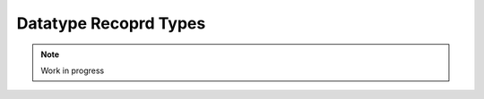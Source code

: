 **********************
Datatype Recoprd Types
**********************

.. note:: 
  Work in progress

..
  @insertcopying

  @ignore

  Think In Geek | In geek we trust
  Arm Assembler Raspberry PiGCC tinyPosts by Bernat RàfalesArchives
  A tiny GCC front end – Part 11

  Sep 5, 2016 • Roger Ferrer Ibáñez • compilers, GCC

  Our tiny language features a few types: int, float, bool, string and arrays of those types. We can even declare new type names based on other types but it still missing a record type. Today we will address this.
  Record types

  Before we added arrays to tiny, the value of our variables was simple, atomic, non-structured at all. When we introduced arrays we let a single variable denote several values, but all the values have to be of the same type. We are missing the possibility of representing several values of different types: we need a record type (or tuple type).

  Record types are constructed using an ordered set of types. We will need to refer the elements of such set in some way. We could access the field using some index derived from its order (e.g. the first element could be indexed using a zero, the second element using one). Usually, though, the elements of the record are given names, so the name can be used to refer to the element. While both approaches are feasible using names is probably easier for the programmer. In tiny we will use names.
  Syntax

  Similar to arrays, we will need special syntax to define a record type. A record type is made of a sequence of pairs of names and types that we will call fields. First let's see how to declare a field.

  〈field-declaration〉 → 〈identifier〉 : 〈type〉 ;

  A field declaration has the same syntax as a variable/type declaration but without an initial var/type. A keyword is not needed because a field declaration will always appear inside a record type.
  Recall that * means the previous element of the language repeated zero or more times

  〈type〉 → record 〈field-declaration〉* end

  For instance we can declare a variable with a record type made of two floats x and y, like this.

  var one_point : record x : float; y : float; end;

  In chapter 10 we introduced type declarations, so we can declare a point type of record type.

  type point : record x : float; y : float; end;

  This way we can now declare several points without having to repeat the record type. There is a reason for this that we will discuss below.

  var p1 : point;
  var p2 : point;

  We need a way to access the field of a record type inside an expression or in the left hand side of an assignment. We will add a new 〈primary〉 expression.

  〈primary〉 → ( expression )
     | 〈identifier〉
     | 〈integer-literal〉
     | 〈float-literal〉
     | 〈string-literal〉
     | 〈array-element〉
     | 〈field-access〉
  〈field-access〉 → 〈primary〉 . 〈identifier〉

  For instance, fields of p1 and p2 can be accessed like this.

  p1.x := 1.2;
  if p2.y < 3.4 then
    p1.x := p2.y + 3.4;
  end

  We still need to clarify the priority between an 〈array-element〉 and a 〈field-access〉. The following expressions (assuming they are valid given appropiate types for the variable a and the field b)

  a.b[1]
  a[1].b
  a[1].b[2]

  are to be interpreted like

  (a).b[1]
  (a[1]).b
  ((a[1]).b)[2]

  Semantics

  A record type is a type the values of which is the cartesian product of the values that can be represented by the fields of a record type. A record type with n fields named φ0, φ1, …, φn-1 where each field φi has an associated type τi will be able to represent a value (ε0, ε1, …, εn-1) where each εi is a value of the type τi. Given a value of record type, we can select a single value of it, in our case using its name.

  Two values of record type are the same only if they come from the same declaration. This means that p1 and p2 below have different types because their record types come from different declarations, even if their sequences of fields are the same.

  var p1 : record x : float; y : float; end;
  var p2 : record x : float; y : float; end;

  Conversely, below p1 and p2 are the same, because their record type comes from the same declaration.

  type point : record x : float; y : float; end;
  var p1 : point;
  var p2 : point;

  This kind of type equivalence is called equivalence by name in contrast to equivalence by structure. Both have advantages and drawbacks but most programming languages choose the former.

  As we discussed in chapter 10, in a type declaration, we cannot use the type being declared in the type part. So this will be invalid.

  type invalid : record a : invalid; end;

  The name of each field must be unique inside a record. It is possible to have a field with record type.

  An expression of the form 〈primary〉 . 〈identifier〉 is a field access. The primary expression must have record type and 〈identifier〉 must be the name of a field of that record type. The type of a field access is the 〈type〉 as the type of the corresponding field declaration. A field access can be used as the left hand side operator of an assignment and can be used as the operand of a read statement.
  Implementation

  Now that we have a specification of this extension, we can start implementing it.
  Lexer

  We need to recognize two new tokens: a new keyword record and the dot operator. So we add bot to our set of tokens.

  diff --git a/gcc/tiny/tiny-token.h b/gcc/tiny/tiny-token.h
  index b1008a6..ed6961c 100644
  @@ -42,6 +42,7 @@ namespace Tiny
    TINY_TOKEN (STRING_LITERAL, "string literal")                                \
    TINY_TOKEN (LEFT_SQUARE, "[")                                                \
    TINY_TOKEN (RIGHT_SQUARE, "]")                                               \
  +  TINY_TOKEN (DOT, ".")                                                        \
                                                                                  \
    TINY_TOKEN_KEYWORD (AND, "and")                                              \
    TINY_TOKEN_KEYWORD (BOOL, "bool")                                            \
  @@ -56,6 +57,7 @@ namespace Tiny
    TINY_TOKEN_KEYWORD (NOT, "not")                                              \
    TINY_TOKEN_KEYWORD (OR, "or")                                                \
    TINY_TOKEN_KEYWORD (READ, "read")                                            \
  +  TINY_TOKEN_KEYWORD (RECORD, "record")                                        \
    TINY_TOKEN_KEYWORD (THEN, "then")                                            \
    TINY_TOKEN_KEYWORD (TO, "to")                                                \
    TINY_TOKEN_KEYWORD (TRUE_LITERAL, "true")                                    \

  Our existing machinery will handle record, so only the dot must be tokenized. Given the current specification, the dot is relatively simple as long as it is not followed by a number, a . in the code will be the token DOT. This restriction makes sense as we want .1 to be a FLOAT_LITERAL not a DOT followed by an INTEGER_LITERAL.

  diff --git a/gcc/tiny/tiny-lexer.cc b/gcc/tiny/tiny-lexer.cc
  index b67470d..a4268c2 100644
  @@ -229,6 +229,13 @@ Lexer::build_token ()
    case ']':
      current_column++;
      return Token::make (RIGHT_SQUARE, loc);
  +        case '.':
  +	  if (!ISDIGIT(peek_input ()))
  +	    {
  +	      // Only if followed by a non number
  +	      current_column++;
  +	      return Token::make (DOT, loc);
  +	    }
    }
  
        // ***************************

  Parse a record type

  To parse a record type we first have to be able to parse a field declaration. It is pretty straightforward. GENERIC represents field declarations using a FIELD_DECL tree which simply has the name of the field and its type. We also have to make sure to mark the field addressable otherwise the read statement will not work on fields. Note also that we pass a vector of field names so we can diagnose repeated field names (I'm using a vector because the number of fields is usually small and it does not pay to use a more sophisticated data structure).

  +Tree
  +Parser::parse_field_declaration (std::vector<std::string> &field_names)
  +{
  +  // identifier ':' type ';'
  +  const_TokenPtr identifier = expect_token (Tiny::IDENTIFIER);
  +  if (identifier == NULL)
  +    {
  +      skip_after_semicolon ();
  +      return Tree::error ();
  +    }
  +
  +  skip_token (Tiny::COLON);
  +
  +  Tree type = parse_type();
  +
  +  skip_token (Tiny::SEMICOLON);
  +
  +  if (type.is_error ())
  +    return Tree::error ();
  +
  +  if (std::find (field_names.begin (), field_names.end (),
  +		 identifier->get_str ())
  +      != field_names.end ())
  +    {
  +      error_at (identifier->get_locus (), "repeated field name");
  +      return Tree::error ();
  +    }
  +  field_names.push_back (identifier->get_str ());
  +
  +  Tree field_decl
  +    = build_decl (identifier->get_locus (), FIELD_DECL,
  +		  get_identifier (identifier->get_str ().c_str ()),
  +		  type.get_tree());
  +  TREE_ADDRESSABLE (field_decl.get_tree ()) = 1;
  +
  +  return field_decl;
  +}

  Now that we can parse a field declaration, let's parse a record type. First lets extend parse_type so it forwards to parse_record when it finds the token RECORD.

  @@ -630,6 +720,9 @@ Parser::parse_type ()
            type = TREE_TYPE (s->get_tree_decl ().get_tree ());
        }
        break;
  +    case Tiny::RECORD:
  +      type = parse_record ();
  +      break;
      default:
        unexpected_token (t);
        return Tree::error ();

  Parsing a record type is not particularly complex. Once we have skipped the record keyword we keep parsing field declarations until we find an end keyword. A record type in GENERIC is represented using a RECORD_TYPE tree, so we will have to create first an empty RECORD_TYPE tree. Field declarations must have their DECL_CONTEXT set to this RECORD_TYPE (so they know of which record type they are fields). The set of fields in a RECORD_TYPE is chained using TREE_CHAIN. The code simply remembers the first field and the last one so it can chain each field with the previous one. Finally the first field is used to set the TYPE_FIELDS attribute of the RECORD_TYPE. At this point we also need to request to GCC to lay out this type. The reason is that a RECORD_TYPE will have to be represented in memory in a way that can hold all the field values, the function layout_type makes sure each field gets the appropiate location in the record type.

  +Tree
  +Parser::parse_record ()
  +{
  +  // "record" field-decl* "end"
  +  const_TokenPtr record_tok = expect_token (Tiny::RECORD);
  +  if (record_tok == NULL)
  +    {
  +      skip_after_semicolon ();
  +      return Tree::error ();
  +    }
  +
  +  Tree record_type = make_node(RECORD_TYPE);
  +  Tree field_list, field_last;
  +  std::vector<std::string> field_names;
  +
  +  const_TokenPtr next = lexer.peek_token ();
  +  while (next->get_id () != Tiny::END)
  +    {
  +      Tree field_decl = parse_field_declaration (field_names);
  +
  +      if (!field_decl.is_error ())
  +	{
  +	  DECL_CONTEXT (field_decl.get_tree ()) = record_type.get_tree();
  +	  if (field_list.is_null ())
  +	    field_list = field_decl;
  +	  if (!field_last.is_null ())
  +	    TREE_CHAIN (field_last.get_tree ()) = field_decl.get_tree ();
  +	  field_last = field_decl;
  +	}
  +      next = lexer.peek_token ();
  +    }
  +
  +  skip_token (Tiny::END);
  +
  +  TYPE_FIELDS (record_type.get_tree ()) = field_list.get_tree();
  +  layout_type (record_type.get_tree ());
  +
  +  return record_type;
  +}

  Parse a field access

  Parsing a field access is done by handling the dot as a binary operator with very high priority. So we assign it a high left binding power.

  @@ -1324,6 +1417,8 @@ enum binding_powers
    // Highest priority
    LBP_HIGHEST = 100,
  
  +  LBP_DOT = 90,
  +
    LBP_ARRAY_REF = 80,
  
    LBP_UNARY_PLUS = 50,  // Used only when the null denotation is +
  @@ -1358,6 +1453,9 @@ Parser::left_binding_power (const_TokenPtr token)
  {
    switch (token->get_id ())
      {
  +    case Tiny::DOT:
  +      return LBP_DOT;
  +    //
      case Tiny::LEFT_SQUARE:
        return LBP_ARRAY_REF;
      //

  We will use a convenience function is_record_type with the obvious meaning.

  +bool
  +is_record_type (Tree type)
  +{
  +  gcc_assert (TYPE_P (type.get_tree ()));
  +  return type.get_tree_code () == RECORD_TYPE;
  +}

  In GENERIC a field access is represented with a tree of kind COMPONENT_REF, where the first tree is an tree expression of record type and the second tree is a FIELD_DECL. Parsing a field access involves just checking that the left expression has a record type and the dot is followed by an identifier that is the name of a field of that record type. Recall that the list of fields of a RECORD_TYPE is available in the TYPE_FIELDS attribute. We traverse each FIELD_DECL chaining through TREE_CHAIN. Like all other declarations in GENERIC, a FIELD_DECL has a DECL_NAME which contains an attribute IDENTIFIER_POINTER where we will find the name of the field. If we do not find a field with the given name, then this is an error, otherwise we create a tree COMPONENT_REF using the left tree (that we checked it is of record type) and the appropiate FIELD_DECL.

  +Tree
  +Parser::binary_field_ref (const const_TokenPtr tok, Tree left)
  +{
  +  const_TokenPtr identifier = expect_token (Tiny::IDENTIFIER);
  +  if (identifier == NULL)
  +    {
  +      return Tree::error ();
  +    }
  +
  +  if (!is_record_type (left.get_type ()))
  +    {
  +      error_at (left.get_locus (), "does not have record type");
  +      return Tree::error ();
  +    }
  +
  +  Tree field_decl = TYPE_FIELDS (left.get_type ().get_tree ());
  +  while (!field_decl.is_null ())
  +    {
  +      Tree decl_name = DECL_NAME (field_decl.get_tree ());
  +      const char *field_name = IDENTIFIER_POINTER (decl_name.get_tree ());
  +
  +      if (field_name == identifier->get_str ())
  +	break;
  +
  +      field_decl = TREE_CHAIN (field_decl.get_tree ());
  +    }
  +
  +  if (field_decl.is_null ())
  +    {
  +      error_at (left.get_locus (),
  +		"record type does not have a field named '%s'",
  +		identifier->get_str ().c_str ());
  +      return Tree::error ();
  +    }
  +
  +  return build_tree (COMPONENT_REF, tok->get_locus (),
  +		     TREE_TYPE (field_decl.get_tree ()), left, field_decl,
  +		     Tree ());
  +}

  Finally we must update parse_expression_naming_variable because a COMPONENT_REF tree also names a variable. This way we can put it in the left hand side of an assignment or as the operand of a read statement.

  @@ -1884,10 +2022,11 @@ Parser::parse_expression_naming_variable ()
    if (expr.is_error ())
      return expr;
  
  -  if (expr.get_tree_code () != VAR_DECL && expr.get_tree_code () != ARRAY_REF)
  +  if (expr.get_tree_code () != VAR_DECL && expr.get_tree_code () != ARRAY_REF
  +      && expr.get_tree_code () != COMPONENT_REF)
      {
        error_at (expr.get_locus (),
  -		"does not designate a variable or array element");
  +		"does not designate a variable, array element or field");
        return Tree::error ();
      }
    return expr;

  Smoke test

  And we are done. Let's try a simple program.

  # struct.tiny
  type my_tuple : record
    a : int;
    b : float;
  end;

  var x : my_tuple;

  write "Enter an integer:";
  read x.a;
  write "Enter a float:";
  read x.b;

  x.a := x.a + 1;
  x.b := x.b + 3.4;

  write "Tuple:";
  write "  x.a=";
  write x.a;
  write "  x.b=";
  write x.b;

  $ ./gcctiny -o test struct.tiny
  $ ./test 
  Enter an integer:
  1
  Enter a float:
  1.23
  Tuple:
    x.a=
  2
    x.b=
  4.630000

  Yay!

  That's all for today

  « A tiny GCC front end – Part 10
  Exploring AArch64 assembler – Chapter 1 »

  Powered by Jekyll. Theme based on whiteglass
  Subscribe via RSS

  @end ignore
